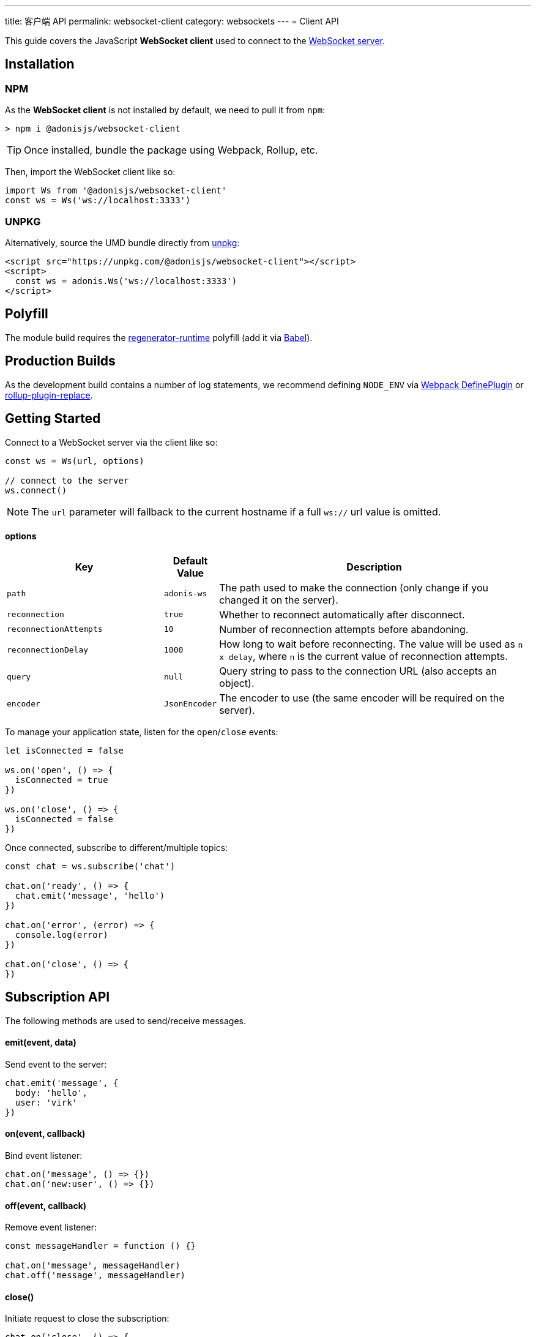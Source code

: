 ---
title: 客户端 API
permalink: websocket-client
category: websockets
---
= Client API

toc::[]

This guide covers the JavaScript *WebSocket client* used to connect to the link:websocket-server[WebSocket server].

== Installation

=== NPM
As the *WebSocket client* is not installed by default, we need to pull it from `npm`:

[source, bash]
----
> npm i @adonisjs/websocket-client
----

TIP: Once installed, bundle the package using Webpack, Rollup, etc.

Then, import the WebSocket client like so:

[source, js]
----
import Ws from '@adonisjs/websocket-client'
const ws = Ws('ws://localhost:3333')
----

=== UNPKG

Alternatively, source the UMD bundle directly from link:https://unpkg.com[unpkg, window="_blank"]:
[source, html]
----
<script src="https://unpkg.com/@adonisjs/websocket-client"></script>
<script>
  const ws = adonis.Ws('ws://localhost:3333')
</script>
----

== Polyfill
The module build requires the link:https://babeljs.io/docs/plugins/transform-regenerator[regenerator-runtime, window="_blank"] polyfill (add it via link:https://babeljs.io[Babel, window="_blank"]).

== Production Builds
As the development build contains a number of log statements, we recommend defining `NODE_ENV` via link:https://webpack.js.org/plugins/define-plugin/[Webpack DefinePlugin, window="_blank"] or link:https://github.com/rollup/rollup-plugin-replace[rollup-plugin-replace, window="_blank"].

== Getting Started
Connect to a WebSocket server via the client like so:

[source, js]
----
const ws = Ws(url, options)

// connect to the server
ws.connect()
----

NOTE: The `url` parameter will fallback to the current hostname if a full `ws://` url value is omitted.

==== options

[role="resource-table", options="header", cols="30%, 10%, 60%"]
|===
| Key | Default Value | Description
| `path` | `adonis-ws` | The path used to make the connection (only change if you changed it on the server).
| `reconnection` | `true` | Whether to reconnect automatically after disconnect.
| `reconnectionAttempts` | `10` | Number of reconnection attempts before abandoning.
| `reconnectionDelay` | `1000` | How long to wait before reconnecting. The value will be used as `n x delay`, where `n` is the current value of reconnection attempts.
| `query` | `null` | Query string to pass to the connection URL (also accepts an object).
| `encoder` | `JsonEncoder` | The encoder to use (the same encoder will be required on the server).
|===

To manage your application state, listen for the `open`/`close` events:

[source, js]
----
let isConnected = false

ws.on('open', () => {
  isConnected = true
})

ws.on('close', () => {
  isConnected = false
})
----

Once connected, subscribe to different/multiple topics:

[source, js]
----
const chat = ws.subscribe('chat')

chat.on('ready', () => {
  chat.emit('message', 'hello')
})

chat.on('error', (error) => {
  console.log(error)
})

chat.on('close', () => {
})
----

== Subscription API
The following methods are used to send/receive messages.

==== emit(event, data)
Send event to the server:

[source, js]
----
chat.emit('message', {
  body: 'hello',
  user: 'virk'
})
----

==== on(event, callback)
Bind event listener:

[source, js]
----
chat.on('message', () => {})
chat.on('new:user', () => {})
----

==== off(event, callback)
Remove event listener:

[source, js]
----
const messageHandler = function () {}

chat.on('message', messageHandler)
chat.off('message', messageHandler)
----

==== close()
Initiate request to close the subscription:

[source, js]
----
chat.on('close', () => {
  // server acknowledged close
})

chat.close()
----

NOTE: Listen for the link:#_close_2[close event] to confirm the subscription closed.

==== leaveError
Emitted when the server refuses to close the subscription:

[source, js]
----
chat.on('leaveError', (response) => {
  console.log(response)
})
----

==== error
Emitted when an error occurs on the TCP connection:

[source, js]
----
chat.on('error', (event) => {
})
----

NOTE: Preferably, listen for the `ws.on('error')` event instead.

==== close
Emitted when the subscription is closed:

[source, js]
----
chat.on('close', () => {
})
----

== Ws API
The following methods are available on a single `ws` connection.

==== connect
Initiate the connection:

[source, js]
----
ws.connect()
----

==== close
Forcefully close the connection:

[source, js]
----
ws.close()
----

NOTE: Removes all subscriptions and does not trigger a reconnection.

==== getSubscription(topic)
Returns the subscription instance for a given topic:

[source, js]
----
ws.subscribe('chat')

ws.getSubscription('chat').on('message', () => {
})
----

NOTE: If no subscriptions for the given topic, returns `null`.

==== subscribe(topic)
Subscribe to a topic:

[source, js]
----
const chat = ws.subscribe('chat')
----

NOTE: Subscribing to the same topic twice raises an exception.

== Authentication
The AdonisJs WebSocket client makes it simple to authenticate users.

Auth credentials are only passed once to the server during the initial connection, so the same information can be reused to allow/disallow channel subscriptions.

NOTE: If your application uses sessions, users will be authenticated automatically providing they have a valid session.

==== withBasicAuth(username, password)
Authenticate via basic auth:

[source, js]
----
const ws = Ws(url, options)

ws
  .withBasicAuth(username, password)
  .connect()
----

==== withApiToken(token)
Authenticate via api token:

[source, js]
----
const ws = Ws(url, options)

ws
  .withApiToken(token)
  .connect()
----

==== withJwtToken(token)
Authenticate via JWT token:

[source, js]
----
const ws = Ws(url, options)

ws
  .withJwtToken(token)
  .connect()
----

=== User Information

On the server, access user information via the `auth` object:

.start/socket.js
[source, js]
----
Ws.channel('chat', ({ auth }) => {
  console.log(auth.user)
})
----

NOTE: link:websocket-server#_registering_middleware[Required middleware] must be set up to access the `auth` object.

=== Channel Middleware

To authenticate connections, ensure the `auth` named middleware is applied:

.start/socket.js
[source, js]
----
Ws.channel('chat', ({ auth }) => {
  console.log(auth.user)
}).middleware(['auth'])
----
